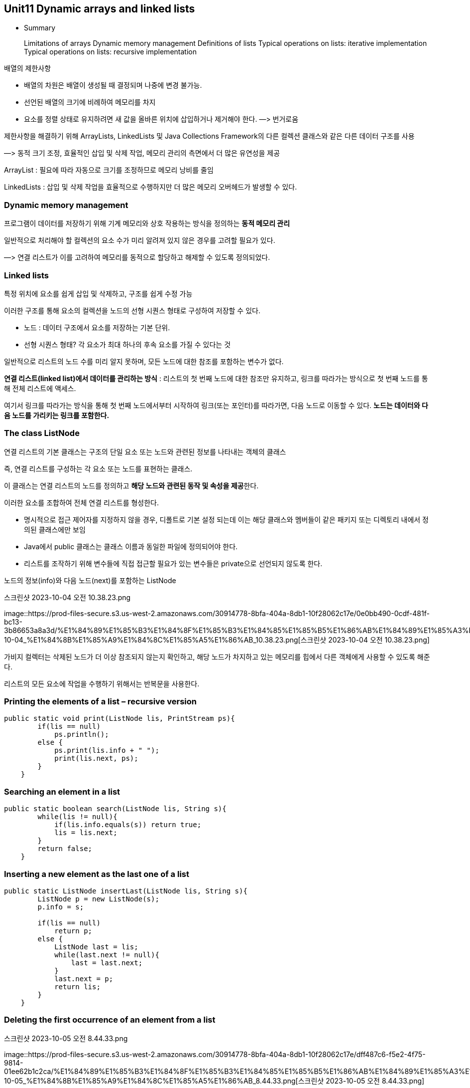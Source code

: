 == Unit11 Dynamic arrays and linked lists

* Summary
+
Limitations of arrays Dynamic memory management Definitions of lists
Typical operations on lists: iterative implementation Typical operations
on lists: recursive implementation

배열의 제한사항

* 배열의 차원은 배열이 생성될 때 결정되며 나중에 변경 불가능.
* 선언된 배열의 크기에 비례하여 메모리를 차지
* 요소를 정렬 상태로 유지하려면 새 값을 올바른 위치에 삽입하거나
제거해야 한다. —> 번거로움

제한사항을 해결하기 위해 ArrayLists, LinkedLists 및 Java Collections
Framework의 다른 컬렉션 클래스와 같은 다른 데이터 구조를 사용

—> 동적 크기 조정, 효율적인 삽입 및 삭제 작업, 메모리 관리의 측면에서 더
많은 유연성을 제공

ArrayList : 필요에 따라 자동으로 크기를 조정하므로 메모리 낭비를 줄임

LinkedLists : 삽입 및 삭제 작업을 효율적으로 수행하지만 더 많은 메모리
오버헤드가 발생할 수 있다.

=== Dynamic memory management

프로그램이 데이터를 저장하기 위해 기계 메모리와 상호 작용하는 방식을
정의하는 *동적 메모리 관리*

일반적으로 처리해야 할 컬렉션의 요소 수가 미리 알려져 있지 않은 경우를
고려할 필요가 있다.

—> 연결 리스트가 이를 고려하여 메모리를 동적으로 할당하고 해제할 수
있도록 정의되었다.

=== Linked lists

특정 위치에 요소를 쉽게 삽입 및 삭제하고, 구조를 쉽게 수정 가능

이러한 구조를 통해 요소의 컬렉션을 노드의 선형 시퀀스 형태로 구성하여
저장할 수 있다.

* 노드 : 데이터 구조에서 요소를 저장하는 기본 단위.
* 선형 시퀀스 형태? 각 요소가 최대 하나의 후속 요소를 가질 수 있다는 것

일반적으로 리스트의 노드 수를 미리 알지 못하며, 모든 노드에 대한 참조를
포함하는 변수가 없다.

*연결 리스트(linked list)에서 데이터를 관리하는 방식* : 리스트의 첫 번째
노드에 대한 참조만 유지하고, 링크를 따라가는 방식으로 첫 번째 노드를
통해 전체 리스트에 액세스.

여기서 링크를 따라가는 방식을 통해 첫 번째 노드에서부터 시작하여
링크(또는 포인터)를 따라가면, 다음 노드로 이동할 수 있다. *노드는
데이터와 다음 노드를 가리키는 링크를 포함한다.*

=== The class ListNode

연결 리스트의 기본 클래스는 구조의 단일 요소 또는 노드와 관련된 정보를
나타내는 객체의 클래스

즉, 연결 리스트를 구성하는 각 요소 또는 노드를 표현하는 클래스.

이 클래스는 연결 리스트의 노드를 정의하고 **해당 노드와 관련된 동작 및
속성을 제공**한다.

이러한 요소를 조합하여 전체 연결 리스트를 형성한다.

* 명시적으로 접근 제어자를 지정하지 않을 경우, 디폴트로 기본 설정 되는데
이는 해당 클래스와 멤버들이 같은 패키지 또는 디렉토리 내에서 정의된
클래스에만 보임
* Java에서 public 클래스는 클래스 이름과 동일한 파일에 정의되어야 한다.
* 리스트를 조작하기 위해 변수들에 직접 접근할 필요가 있는 변수들은
private으로 선언되지 않도록 한다.

노드의 정보(info)와 다음 노드(next)를 포함하는 ListNode

.스크린샷 2023-10-04 오전 10.38.23.png
image::https://prod-files-secure.s3.us-west-2.amazonaws.com/30914778-8bfa-404a-8db1-10f28062c17e/0e0bb490-0cdf-481f-bc13-3b86653a8a3d/%E1%84%89%E1%85%B3%E1%84%8F%E1%85%B3%E1%84%85%E1%85%B5%E1%86%AB%E1%84%89%E1%85%A3%E1%86%BA_2023-10-04_%E1%84%8B%E1%85%A9%E1%84%8C%E1%85%A5%E1%86%AB_10.38.23.png[스크린샷
2023-10-04 오전 10.38.23.png]

가비지 컬렉터는 삭제된 노드가 더 이상 참조되지 않는지 확인하고, 해당
노드가 차지하고 있는 메모리를 힙에서 다른 객체에게 사용할 수 있도록
해준다.

리스트의 모든 요소에 작업을 수행하기 위해서는 반복문을 사용한다.

=== Printing the elements of a list – recursive version

[source,java]
----
public static void print(ListNode lis, PrintStream ps){
        if(lis == null)
            ps.println();
        else {
            ps.print(lis.info + " ");
            print(lis.next, ps);
        }
    }
----

=== Searching an element in a list

[source,java]
----
public static boolean search(ListNode lis, String s){
        while(lis != null){
            if(lis.info.equals(s)) return true;
            lis = lis.next;
        }
        return false;
    }
----

=== Inserting a new element as the last one of a list

[source,java]
----
public static ListNode insertLast(ListNode lis, String s){
        ListNode p = new ListNode(s);
        p.info = s;

        if(lis == null)
            return p;
        else {
            ListNode last = lis;
            while(last.next != null){
                last = last.next;
            }
            last.next = p;
            return lis;
        }
    }
----

=== Deleting the first occurrence of an element from a list

.스크린샷 2023-10-05 오전 8.44.33.png
image::https://prod-files-secure.s3.us-west-2.amazonaws.com/30914778-8bfa-404a-8db1-10f28062c17e/dff487c6-f5e2-4f75-9814-01ee62b1c2ca/%E1%84%89%E1%85%B3%E1%84%8F%E1%85%B3%E1%84%85%E1%85%B5%E1%86%AB%E1%84%89%E1%85%A3%E1%86%BA_2023-10-05_%E1%84%8B%E1%85%A9%E1%84%8C%E1%85%A5%E1%86%AB_8.44.33.png[스크린샷
2023-10-05 오전 8.44.33.png]

[source,java]
----
public static ListNode delete(ListNode lis, String s){
        ListNode p = new ListNode(s);
        p.next = lis;
        lis = p;

        boolean found = false;
        while((p.next != null) && !found){
            if(p.next.info.equals(s)) {
                p.next = p.next.next;
                found = true;
            }else
                p = p.next;
            }
        return lis.next;
        }
----

=== Deleting all occurrences of an element from a list

[source,java]
----
public static ListNode deleteAll(ListNode lis, String s){
            ListNode p = new ListNode(s);
            p.next = lis;
            lis = p;

            while(p.next != null){
                if(p.next.info.equals(s)){
                    p.next = p.next.next;
                }
                else p = p.next;
            }
            return lis.next;
        }
----

=== Summary of the graphical representation of list manipulation statements
